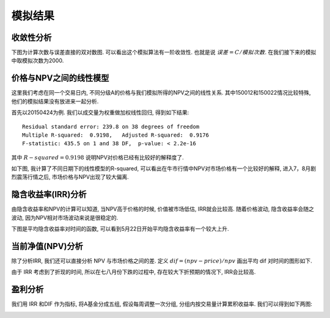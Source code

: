 模拟结果
========================================

收敛性分析
------------------------------------------------------------

下图为计算次数与误差直接的双对数图. 可以看出这个模拟算法有一阶收敛性. 也就是说 :math:`误差=C/模拟次数`. 在我们接下来的模拟中取模拟次数为2000.

.. image:: _static/NPV_ERROR.jpeg

价格与NPV之间的线性模型
------------------------------------------------------------
这里我们考虑在同一个交易日内, 不同分级A的价格与我们模拟所得的NPV之间的线性关系. 其中150012和150022情况比较特殊, 他们的模拟结果没有放进来一起分析.

首先以20150424为例. 我们以成交量为权重做加权线性回归, 得到如下结果::

 Residual standard error: 239.8 on 38 degrees of freedom
 Multiple R-squared:  0.9198,	Adjusted R-squared:  0.9176 
 F-statistic: 435.5 on 1 and 38 DF,  p-value: < 2.2e-16

其中 :math:`R-squared=0.9198` 说明NPV对价格已经有比较好的解释度了. 

..
   回归结果为::

    (Intercept)      ss$npv 
     -2.374490    3.214891 

   一次项不是我们预期的 :math:`1` 左右, 而是 :math:`3.214891` , 说明市场价格对价值差异有一个比较大的过度反应.

如下图, 我计算了不同日期下的线性模型的R-squared, 可以看出在牛市行情中NPV对市场价格有一个比较好的解释, 进入7，8月剧烈震荡行情之后, 市场价格与NPV出现了较大偏离.

.. image:: _static/r_square.jpeg


隐含收益率(IRR)分析
--------------------------------------------------

由隐含收益率和NPV的计算可以知道, 当NPV高于价格的时候, 价值被市场低估, IRR就会比较高. 随着价格波动, 隐含收益率会随之波动, 因为NPV相对市场波动来说是很稳定的. 

下图是平均隐含收益率对时间的函数, 可以看到5月22日开始平均隐含收益率有一个较大上升.

.. image:: _static/AVR_IRR.jpeg

当前净值(NPV)分析
------------------------------------------------------------

除了分析IRR, 我们还可以直接分析 NPV 与市场价格之间的差. 定义 :math:`dif=(npv-price)/npv` 画出平均 dif 对时间的图形如下.

.. image:: _static/AVR_DIF.jpeg

由于 IRR 考虑到了折现的时间, 所以在七八月份下跌的过程中, 存在较大下折预期的情况下, IRR会比较高.

盈利分析
------------------------------------------------------------

我们用 IRR 和DIF 作为指标, 将A基金分成五组, 假设每周调整一次分组, 分组内按交易量计算累积收益率. 我们可以得到如下两图:

.. image:: _static/DIF_PNL.jpeg

.. image:: _static/IRR_PNL.jpeg








